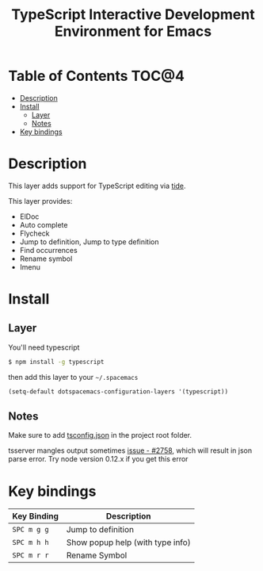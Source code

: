#+TITLE: TypeScript Interactive Development Environment for Emacs

[[file:img/TypeScript.png]]

* Table of Contents                                                   :TOC@4:
 - [[#description][Description]]
 - [[#install][Install]]
     - [[#layer][Layer]]
     - [[#notes][Notes]]
 - [[#key-bindings][Key bindings]]

* Description

This layer adds support for TypeScript editing via [[https://github.com/ananthakumaran/tide][tide]].

This layer provides:
- ElDoc
- Auto complete
- Flycheck
- Jump to definition, Jump to type definition
- Find occurrences
- Rename symbol
- Imenu

* Install

** Layer

You'll need typescript

#+BEGIN_SRC sh
  $ npm install -g typescript
#+END_SRC

then add this layer to your =~/.spacemacs=

#+BEGIN_SRC emacs-lisp
(setq-default dotspacemacs-configuration-layers '(typescript))
#+END_SRC

** Notes

Make sure to add [[https://github.com/Microsoft/TypeScript/wiki/tsconfig.json][tsconfig.json]] in the project root folder.

tsserver mangles output sometimes [[https://github.com/Microsoft/TypeScript/issues/2758][issue - #2758]], which will result in json parse error. Try node version 0.12.x if you get this error


* Key bindings

| Key Binding | Description                      |
|-------------+----------------------------------|
| ~SPC m g g~ | Jump to definition               |
| ~SPC m h h~ | Show popup help (with type info) |
| ~SPC m r r~ | Rename Symbol                    |
